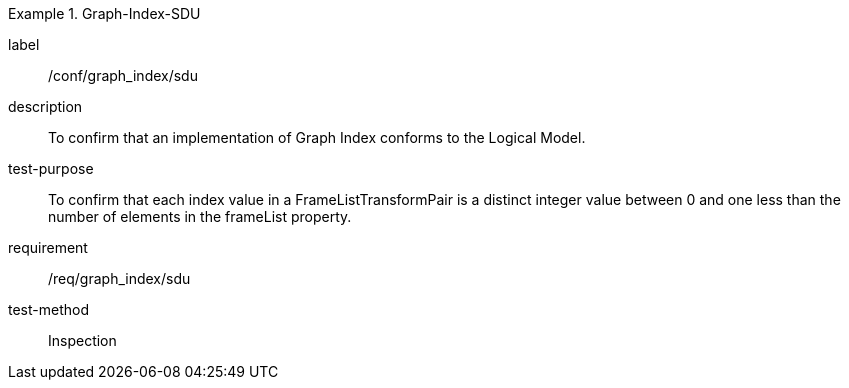 
[abstract_test]
.Graph-Index-SDU
====
[%metadata]
label:: /conf/graph_index/sdu
description:: To confirm that an implementation of Graph Index conforms to the Logical Model.
test-purpose:: To confirm that each index value in a FrameListTransformPair is a distinct integer value between 0 and one less than the number of elements in the frameList property.
requirement:: /req/graph_index/sdu
test-method:: Inspection
====
